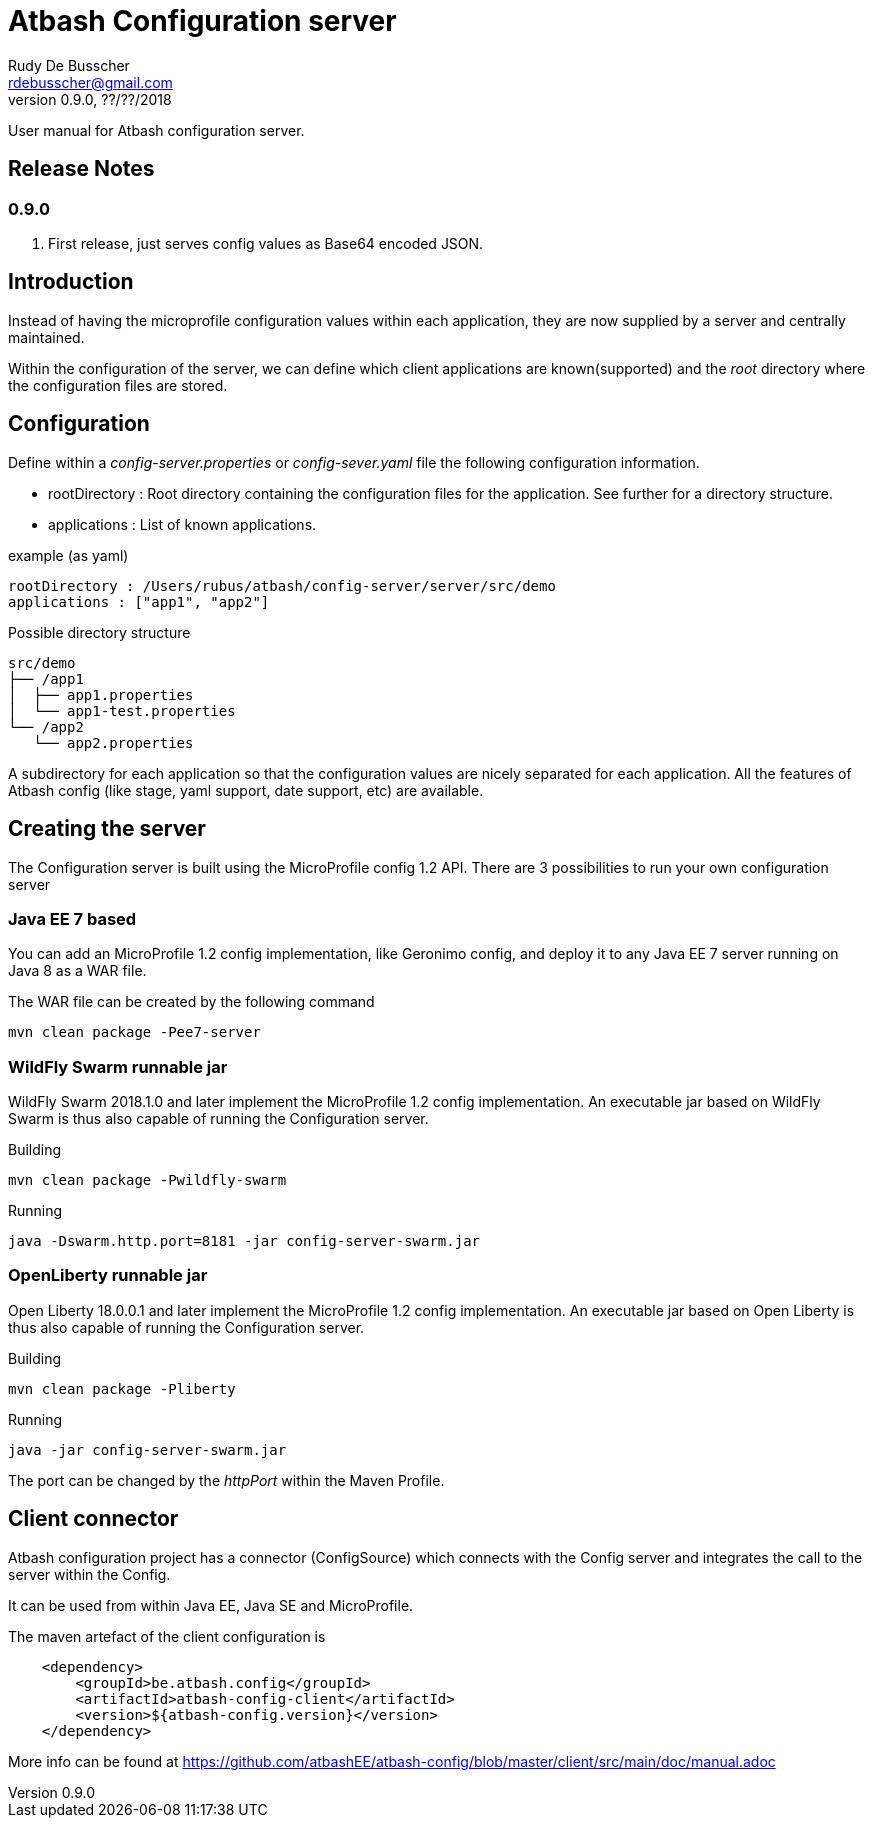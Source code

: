 = Atbash Configuration server
Rudy De Busscher <rdebusscher@gmail.com>
v0.9.0, ??/??/2018
:example-caption!:
ifndef::imagesdir[:imagesdir: images]
ifndef::sourcedir[:sourcedir: ../../main/java]

User manual for Atbash configuration server.

== Release Notes

=== 0.9.0

. First release, just serves config values as Base64 encoded JSON.


== Introduction

Instead of having the microprofile configuration values within each application, they are now supplied by a server and centrally maintained.

Within the configuration of the server, we can define which client applications are known(supported) and the _root_ directory where the configuration files are stored.

== Configuration

Define within a _config-server.properties_ or _config-sever.yaml_ file the following configuration information.

* rootDirectory : Root directory containing the configuration files for the application. See further for a directory structure.
* applications : List of known applications.

example (as yaml)
----
rootDirectory : /Users/rubus/atbash/config-server/server/src/demo
applications : ["app1", "app2"]
----

Possible directory structure

----
src/demo
├── /app1
│  ├── app1.properties
│  └── app1-test.properties
└── /app2
   └── app2.properties
----

A subdirectory for each application so that the configuration values are nicely separated for each application.
All the features of Atbash config (like stage, yaml support, date support, etc) are available.

== Creating the server

The Configuration server is built using the MicroProfile config 1.2 API. There are 3 possibilities to run your own configuration server

=== Java EE 7 based

You can add an MicroProfile 1.2 config implementation, like Geronimo config, and deploy it to any Java EE 7 server running on Java 8 as a WAR file.

The WAR file can be created by the following command

----
mvn clean package -Pee7-server
----

=== WildFly Swarm runnable jar

WildFly Swarm 2018.1.0 and later implement the MicroProfile 1.2 config implementation. An executable jar based on WildFly Swarm is thus also capable of running the Configuration server.

Building
----
mvn clean package -Pwildfly-swarm
----

Running
----
java -Dswarm.http.port=8181 -jar config-server-swarm.jar
----

=== OpenLiberty runnable jar

Open Liberty 18.0.0.1 and later implement the MicroProfile 1.2 config implementation. An executable jar based on Open Liberty is thus also capable of running the Configuration server.

Building
----
mvn clean package -Pliberty
----

Running
----
java -jar config-server-swarm.jar
----

The port can be changed by the _httpPort_ within the Maven Profile.

== Client connector

Atbash configuration project has a connector (ConfigSource) which connects with the Config server and integrates the call to the server within the Config.

It can be used from within Java EE, Java SE and MicroProfile.

The maven artefact of the client configuration is

----
    <dependency>
        <groupId>be.atbash.config</groupId>
        <artifactId>atbash-config-client</artifactId>
        <version>${atbash-config.version}</version>
    </dependency>
----

More info can be found at https://github.com/atbashEE/atbash-config/blob/master/client/src/main/doc/manual.adoc